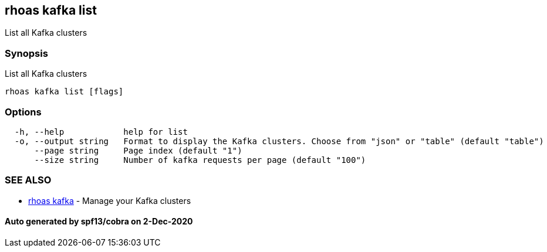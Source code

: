 == rhoas kafka list

List all Kafka clusters

=== Synopsis

List all Kafka clusters

....
rhoas kafka list [flags]
....

=== Options

....
  -h, --help            help for list
  -o, --output string   Format to display the Kafka clusters. Choose from "json" or "table" (default "table")
      --page string     Page index (default "1")
      --size string     Number of kafka requests per page (default "100")
....

=== SEE ALSO

* link:rhoas_kafka.md[rhoas kafka] - Manage your Kafka clusters

==== Auto generated by spf13/cobra on 2-Dec-2020
